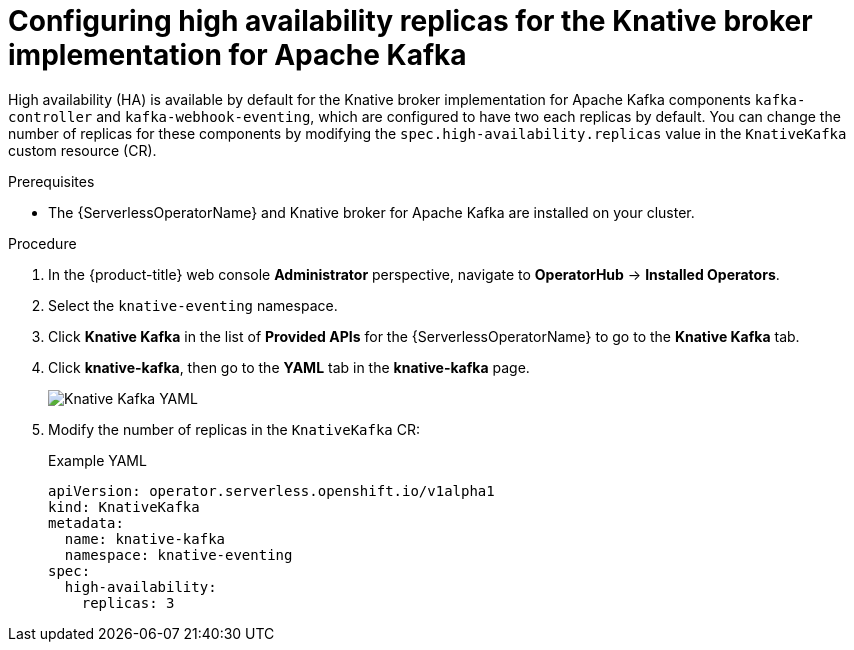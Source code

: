 // Module included in the following assemblies:
//
// * /serverless/eventing/tuning/serverless-ha.adoc

:_mod-docs-content-type: PROCEDURE
[id="serverless-config-replicas-kafka_{context}"]
= Configuring high availability replicas for the Knative broker implementation for Apache Kafka

High availability (HA) is available by default for the Knative broker implementation for Apache Kafka components `kafka-controller` and `kafka-webhook-eventing`, which are configured to have two each replicas by default. You can change the number of replicas for these components by modifying the `spec.high-availability.replicas` value in the `KnativeKafka` custom resource (CR).

.Prerequisites

ifdef::openshift-enterprise[]
* You have access to an {product-title} account with cluster administrator access.
endif::[]

ifdef::openshift-dedicated,openshift-rosa[]
* You have access to an {product-title} account with cluster administrator or dedicated administrator access.
endif::[]

* The {ServerlessOperatorName} and Knative broker for Apache Kafka are installed on your cluster.

.Procedure

. In the {product-title} web console *Administrator* perspective, navigate to *OperatorHub* -> *Installed Operators*.

. Select the `knative-eventing` namespace.

. Click *Knative Kafka* in the list of *Provided APIs* for the {ServerlessOperatorName} to go to the *Knative Kafka* tab.

. Click *knative-kafka*, then go to the *YAML* tab in the *knative-kafka* page.
+
image::kafka-YAML-HA.png[Knative Kafka YAML]

. Modify the number of replicas in the `KnativeKafka` CR:
+
.Example YAML
[source,yaml]
----
apiVersion: operator.serverless.openshift.io/v1alpha1
kind: KnativeKafka
metadata:
  name: knative-kafka
  namespace: knative-eventing
spec:
  high-availability:
    replicas: 3
----
